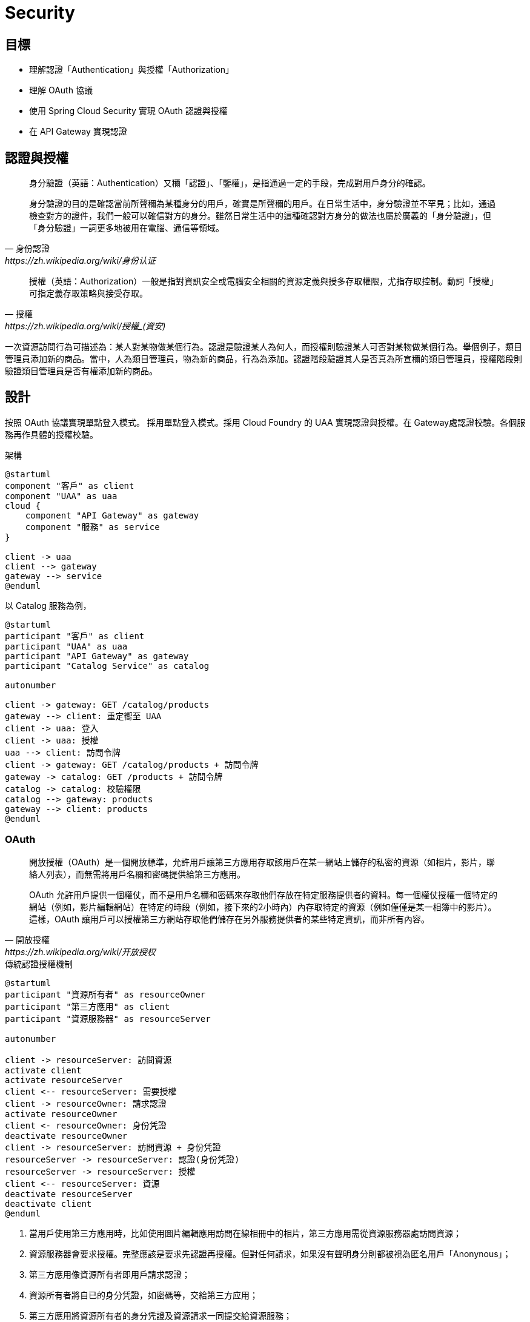= Security
:icons: font
ifndef::imagesdir[:imagesdir: images]
ifndef::source-highlighter[:source-highlighter: highlightjs]

== 目標

* 理解認證「Authentication」與授權「Authorization」
* 理解 OAuth 協議
* 使用 Spring Cloud Security 實現 OAuth 認證與授權
* 在 API Gateway 實現認證

== 認證與授權

[quote, 身份認證, https://zh.wikipedia.org/wiki/身份认证]
____
身分驗證（英語：Authentication）又穪「認證」、「鑒權」，是指通過一定的手段，完成對用戶身分的確認。

身分驗證的目的是確認當前所聲穪為某種身分的用戶，確實是所聲穪的用戶。在日常生活中，身分驗證並不罕見；比如，通過檢查對方的證件，我們一般可以確信對方的身分。雖然日常生活中的這種確認對方身分的做法也屬於廣義的「身分驗證」，但「身分驗證」一詞更多地被用在電腦、通信等領域。
____

[quote, 授權, https://zh.wikipedia.org/wiki/授權_(資安)]
____
授權（英語：Authorization）一般是指對資訊安全或電腦安全相關的資源定義與授多存取權限，尤指存取控制。動詞「授權」可指定義存取策略與接受存取。
____

一次資源訪問行為可描述為：某人對某物做某個行為。認證是驗證某人為何人，而授權則驗證某人可否對某物做某個行為。舉個例子，類目管理員添加新的商品。當中，人為類目管理員，物為新的商品，行為為添加。認證階段驗證其人是否真為所宣穪的類目管理員，授權階段則驗證類目管理員是否有權添加新的商品。

== 設計

按照 OAuth 協議實現單點登入模式。
採用單點登入模式。採用 Cloud Foundry 的 UAA 實現認證與授權。在 Gateway處認證校驗。各個服務再作具體的授權校驗。

.架構
[plantuml]
....
@startuml
component "客戶" as client
component "UAA" as uaa
cloud {
    component "API Gateway" as gateway
    component "服務" as service
}

client -> uaa
client --> gateway
gateway --> service
@enduml
....

以 Catalog 服務為例，

[plantuml]
....
@startuml
participant "客戶" as client
participant "UAA" as uaa
participant "API Gateway" as gateway
participant "Catalog Service" as catalog

autonumber

client -> gateway: GET /catalog/products
gateway --> client: 重定嚮至 UAA
client -> uaa: 登入
client -> uaa: 授權
uaa --> client: 訪問令牌
client -> gateway: GET /catalog/products + 訪問令牌
gateway -> catalog: GET /products + 訪問令牌
catalog -> catalog: 校驗權限
catalog --> gateway: products
gateway --> client: products
@enduml
....


=== OAuth

[quote, 開放授權, https://zh.wikipedia.org/wiki/开放授权]
____
開放授權（OAuth）是一個開放標準，允許用戶讓第三方應用存取該用戶在某一網站上儲存的私密的資源（如相片，影片，聯絡人列表），而無需將用戶名穪和密碼提供給第三方應用。

OAuth 允許用戶提供一個權仗，而不是用戶名穪和密碼來存取他們存放在特定服務提供者的資料。每一個權仗授權一個特定的網站（例如，影片編輯網站）在特定的時段（例如，接下來的2小時內）內存取特定的資源（例如僅僅是某一相簿中的影片）。這樣，OAuth 讓用戶可以授權第三方網站存取他們儲存在另外服務提供者的某些特定資訊，而非所有內容。
____

.傳統認證授權機制
[plantuml, traditional-authentication-authorization-mechanism]
....
@startuml
participant "資源所有者" as resourceOwner
participant "第三方應用" as client
participant "資源服務器" as resourceServer

autonumber

client -> resourceServer: 訪問資源
activate client
activate resourceServer
client <-- resourceServer: 需要授權
client -> resourceOwner: 請求認證
activate resourceOwner
client <- resourceOwner: 身份凭證
deactivate resourceOwner
client -> resourceServer: 訪問資源 + 身份凭證
resourceServer -> resourceServer: 認證(身份凭證)
resourceServer -> resourceServer: 授權
client <-- resourceServer: 資源
deactivate resourceServer
deactivate client
@enduml
....

1. 當用戶使用第三方應用時，比如使用圖片編輯應用訪問在線相冊中的相片，第三方應用需從資源服務器處訪問資源；
2. 資源服務器會要求授權。完整應該是要求先認證再授權。但對任何請求，如果沒有聲明身分則都被視為匿名用戶「Anonynous」；
3. 第三方應用像資源所有者即用戶請求認證；
4. 資源所有者將自已的身分凭證，如密碼等，交給第三方应用；
5. 第三方應用將資源所有者的身分凭證及資源請求一同提交給資源服務；
6. 資源服務器校驗身分凭證；
7. 資源服務器按照身分授於相應的權限；
8. 資源服務器確認第三方應用具有相應的權限後，返回資源。

該機制的缺點很明顯，資源所有者必須將身分凭證交由第三方應用。第三方應用有意濫用或無意泄露都會使資源用者所有的資源都受到非法訪問。

而 OAuth 避免了第三方應用接觸到資源所有者身分凭證。

OAuth 定義了四種⻆色：

資源所有者「resource owner」:: 一個有能力授予受保護資源訪問的實體。當資源所有者為人時，其指代最終用戶。
資源服務器「resource server」:: 持有受保護資源的服務器，有能力接受和响應用帶有訪問令牌的受保護資源請求。
客戶「client」:: 代資源所有者執行受保護資源請求與授權的應用。"客戶"一詞沒有指定任何特定的實現特征（比如，無論該應用是運行在服務器、桌面或其它設備上）。
授權服務器「authorization server」:: 在成功認證資源所有者及獲取授權後簽發訪問令牌的服務器。

一個典型的 OAuth 認證授權過程如下：

.OAuth2 Abstract Protocal Flow
[plantuml, oauth2-abstract-protocal-flow]
....
@startuml
participant "資源所有者" as resourceOwner
participant "客戶" as client
participant "授權服務器" as authorizationServer
participant "資源服務器" as resourceServer

autonumber

client -> resourceOwner: 請求授權
resourceOwner --> client: 授權補助
client -> authorizationServer: 授權補助
authorizationServer --> client: 訪問令牌
client -> resourceServer: 訪問令牌
resourceServer --> client: 受保護資源
@enduml
....

1. 客戶嚮資源所有者請求授權。該授權請求可以是直接發給資源所有者，也可以經由授權服務器中轉。
2. 客戶收到授權補助。該授權補助內容取決於所選用的授權凭證類型。OAuth2 定義了四種授權補助類型。
3. 客戶嚮授權服務器提交授權補助以換取訪問令牌。
4. 授權服務器認證客戶，校驗授權補助，如有效則頒發訪問令牌。
5. 客戶訪問受保護資源，並同時嚮資源服務器出示訪問令牌。
6. 資源服務器校驗訪問令牌，若有效則响應受保護的資源。

OAuth2 定義了四種授權補助類型：Authorization Code, Implicit, Resource Owner Password Credentials 和 Client Credentials.

Authorization Code::
+
該類型將授權服務器作為客戶與資源所有者之間的媒介。不同於從資源所有者直接請求授權，客戶將資源所有者導嚮授權服務器，授權服務器再將資源所有者導回客戶同時帶上授權補助。
+
.Authorization Code
[plantuml, oauth2-authorization-grant-type-authorization-code]
....
@startuml
participant "資源所有者" as resourceOwner
participant "用戶代理" as userAgent
participant "授權服務器" as authorizationServer
participant "客戶" as client

autonumber

client -> userAgent: 導嚮授權服務器 + 客戶標識 + 重定嚮URI
resourceOwner -> userAgent: 身分凭證
userAgent -> authorizationServer: 客戶標識 + 重定嚮URI + 身分凭證
authorizationServer --> userAgent: 授權碼
userAgent --> client: 授權碼
client -> authorizationServer: 授權碼 + 重定嚮URI + 客戶標識
authorizationServer --> client: 訪問令牌
@enduml
....

1. 客戶開始這個流程，將資源所有者的用戶代理導嚮授權服務器。客戶提供客戶標識、請求範圍、本地狀態和重定嚮URI，授權服務器會在訪問被允許時攴回這些信息給用戶代理。
2. 資源所有者將自己的身分凭證提交給用戶代理。
3. 用戶代理將身分凭證連同客戶標識及重定嚮URI一起提交給用授權服務器。
4. 授權服務器校驗客戶標識、重定URI及資源所有者身分凭證，若通過則返回授權碼給用戶代理。
5. 用戶代理將授權碼交給客戶。
6. 客戶嚮授權服務器提交授權、重定嚮URI及客戶標識。
7. 授權服務器將訪問令牌發送給客戶所提供的重定嚮URI。

在這個認證授權過程中，客戶自始至終都沒有接觸到資源所有者身分凭證，確保了資源所有者的身分凭證不會被客戶濫用或泄露。授權服務器將訪問令牌發送給合法的重定嚮URI而非在HTTP响應中返回，阻止了攻擊者冒充客戶。

Implicit::
+
該類型是為運行於瀏覧器的客戶而優化的簡版 Authorization Code 流程。在此流程中，不再頒發授權碼給客戶，而是直接頒發訪問令牌給客戶。
+
.Implicit
[plantuml, oauth2-authorization-grant-type-implicit]
....
@startuml
participant "資源所有者" as resourceOwner
participant "用戶代理" as userAgent
participant "授權服務器" as authorizationServer
participant "客戶" as client
participant "客戶服務器" as clientResource

autonumber

client -> userAgent: 導嚮授權服務器 + 客戶標識 + 重定嚮URI
resourceOwner -> userAgent: 身分凭證
userAgent -> authorizationServer: 客戶標識 + 重定嚮URI + 身分凭證
authorizationServer --> userAgent: 重定嚮URI#access_token=<訪問令牌>
userAgent -> clientResource: 重定嚮URI
clientResource --> userAgent: script
userAgent --> client: 訪問令牌
@enduml
....

1. 客戶開始這個流程，將資源所有者的用戶代理導嚮授權服務器。客戶提供客戶標識、請求範圍、本地狀態和重定嚮URI，授權服務器會在訪問被允許時攴回這些信息給用戶代理。
2. 資源所有者將自己的身分凭證提交給用戶代理。
3. 用戶代理將身分凭證連同客戶標識及重定嚮URI一起提交給用授權服務器。
4. 授權服務器將用戶代理重定嚮至之前提供的URI，並將訪問令牌以 fragment 的形式附加至 URI。
5. 用戶代理重定嚮至URI，該URI一般跟客戶強綁定。
6. 該URI返回一段可在瀏覧器中執行的腳本，該腳本將從 URI 的 fragment 中解出訪問令牌。
7. 用戶代理將訪問令牌交給客戶。

Resource Owner Password Credentials::
+
該類型直接使用資源所有者的密碼凭證（如用戶名和密碼）獲取訪問令牌。應僅當資源所有者與客戶之間高度信任的情況下使用此類型。
+
.Resource Owner Password Credentials
[plantuml, oauth2-authorization-grant-type-resource-owner-password-credentials]
....
@startuml
participant "資源所有者" as resourceOwner
participant "授權服務器" as authorizationServer
participant "客戶" as client

autonumber

resourceOwner -> client: 身分凭證
client -> authorizationServer: 身分凭證
authorizationServer --> client: 訪問令牌
@enduml
....

1. 資源所有者將其身分凭證（一般是用戶名和密碼）提供給客戶。
2. 客戶將資源使用者的身分凭證提交給授權服務器。
3. 授權服務器將訪問令牌返回給客戶。

Client Credentials::
+
直接用客戶凭證獲取訪問令牌。此方式類型應僅用於獲取客戶所拥有的受保資源的訪問權限。
+
.Client Credentials
[plantuml, oauth2-authorization-grant-type-client-credentials]
....
@startuml
participant "客戶" as client
participant "授權服務器" as authorizationServer

autonumber

client -> authorizationServer: 客戶凭證
authorizationServer --> client: 訪問令牌
@enduml
....

1. 客戶嚮授權服務器提交自己的凭證（client_id 和 client_secret）。
2. 授權服務器校驗客戶凭證，若通過則返回訪問令牌。

==== Access Token

當嚮資源服務器請求受保護資源時，有三種方式可以傳送訪問令牌「Access Token」。

Authorization 請求頭::
當以 Authorization 請求頭傳送訪問令牌時，應使用"Bearer"方案。例如
+
[source, http]
----
GET /resource HTTP/1.1
Host: server.example.com
Authorization: Bearer mF_9.B5f-4.1JqM

----

Form-Econded 請求體::
當以請求體的一部份傳送訪問令牌時，請求體的內容類型必須為 `application/x-www-form-urlencoded`。例如
+
[source, http]
----
POST /resource HTTP/1.1
Host: server.example.com
Content-Type: application/x-www-form-urlencoded

access_token=mF_9.B5f-4.1JqM
----

URI 請求參數::
訪問令牌也可以以查詢參數 `access_token` 的形式被傳送。例如
+
[source, http]
----
GET /resource?access_token=mF_9.B5f-4.1JqM HTTP/1.1
Host: server.example.com
----

=== Spring Security

[quote, Spring Security, https://spring.io/projects/spring-security#overview]
____
Spring Security 是一個強大的，高度可客製化的認證與訪問控制框架。其是保護基於 Spring 的應用的事實上的標準。

Spring Security 是一個專注於為 Java 應用提供認證與授權的框架。與所有 Spring 項目一樣，在發覺其是多麼容易地被擴展以滿足客戶需求才能明白 Spring Security 真實的力量。
____

==== 認證

認證的核心為接口 `AuthenticationManager` 及其實現 `AuthenticationProvider`。

.Spring Security Authentication
[plantuml, spring-security-authentication-class]
....
@startuml
interface AuthenticationManager {
    +authenticate(authentication: Authentication): Authentication {exceptions=AuthenticationException}
}
class ProviderManager {
    -providers: List<AuthenticationProvider>
    -parent: AuthenticationManager
}
AuthenticationManager <|-- ProviderManager: implements
@enduml
....

`AuthenticationManager` 僅有一個方法 `authenticate()`，該只會做三件事：

1. 若輸入的凭證是有效的，則返回一個 `Authentication` 对象； 
2. 若輸入的凭證是無效的，則拋出一個 `AuthenticationException`；
3. 若無法決定，則返回 `null`。

最常用的 `AuthenticationManager` 實現為 `ProviderManager`，其將認證工作委派給一串 `AuthenticationProvider` 實例。`AuthenticationProvider` 提供了兩個方法 `authenticate` 和 `supports`。多個 `AuthenticationProvider` 以責任鏈模式串聯在一起，輸入的凭證將逐一經過 `AuthenticationProvider`。每個 `AuthenticationProvider` 先用 `supports` 判斷是否支持校驗該類型的凭證，若是則使用 `authenticate` 校驗凭證，若否則交由下一個 `AuthenticationProvider` 處理。

.AuthenticationProvider
[plantuml, AuthenticationProvider]
....
@startuml
interface AuthenticationProvider {
    +authenticate(authentication: Authentication): Authentication {exceptions=AuthenticationException}
    +supports(authetication: Class<?>): boolean
}
@enduml
....

`ProviderManager` 本身包含一個可選的上級 `AuthenticationManager`，通過其實現多級委派。有時應中受保護的資源被分為多個組，每組使用不同的 `AuthenticationManager`。當當前 `AuthenticationManager` 無法做出決定時則回退至上級 `AuthenticationManager`。

==== 授權

授權的核心是 `AccessDecisionManager`。框架提供的三個實現類 `AffirmativeBased, ConsensusBased, UnanimousBased` 皆以責任鏈模式將訪問決定委派給一串 `AccessDecisionVoter`。

AffirmativeBased:: 若有一個及以上 `AccessDecisonVoter` 同意則允許，若有一個及以上 `AccessDecisionVoter` 反對且無任何 `AccessDecisionVoter` 同意則拒絕。此為默認 `AccessDecisionManager`。
ConsensusBased:: 若表示同意的 `AccessDecisionVoter` 大於表示反對的則允許，反之則拒絕。
UnanimousBased:: 若所有 `AccessDecisionVoter` 都同意則允許，否則拒絕。

.AccessDecisionManager
[plantuml, AccessDecisionManager]
....
@startuml
interface AccessDecisionManager {
    +decide(authentication: Authentication, object: Object, configAttributes: Collection<ConfigAttribute>) {exceptions=AccessDeniedException, InsufficientAuthenticationException}
    +supports(attribute: ConfigAttribute): boolean
    +support(clazz: Class<?>)
}
abstract class AbstractAccessDecisionManager {
    -decisionVoters: List<AccessDecisionVoter<?>>
}
AccessDecisionManager <|-- AbstractAccessDecisionManager: implements
class AffirmativeBased
class ConsensusBased
class UnanimousBased
AbstractAccessDecisionManager <|-- AffirmativeBased: extends
AbstractAccessDecisionManager <|-- ConsensusBased: extends
AbstractAccessDecisionManager <|-- UnanimousBased: extends
@enduml
....

`AccessDecisionVoter` 接受一個 `authentication` 和一個用 `ConfigAttributes` 裝飾的受保護的 `Object`。`Object` 是完全通用的的其表示用戶想要訪問的資源（URL、方法等等）。`ConfigAttributes` 也是相當地通用，其表示訪問 `Object` 所需要的權限（如拥有某些⻆色）。

.AccessDecisionVoter
[plantuml, AccessDEcisionVoter]
....
@startuml
interface AccessDecisionVoter<S> {
    {field} +ACCESS_GRANTED: int = 1
    {field} +ACCESS_ABSTAIN: int = 0
    {field} +ACCESS_DENIED: int = -1
    +supports(attribute: ConfigAttribute): boolean
    +supports(clazz: Class<?>): boolean
    +vote(authentication: Authentication, object: S, attributes: Collection<ConfigAttribute>): int
}
@enduml
....

==== Web Security

Java Servlet 定義了請求處理框架。客戶端發送過來的請求先經過過濾器「Filter」鏈，再交由 Servlet 處理。Servlet 處理後的結果再反嚮經過過濾器鏈，最後再發回給客戶端。

.Java Servlet Framework
[plantuml, java-servlet]
....
@startuml
frame {
    component "Client" as client
    component "Filter" as filterA
    component "Filter" as filterB
    component "Filter" as filterC
    component "Servlet" as servlet
}

client --> filterA: request
filterA --> filterB
filterB --> filterC
filterC --> servlet
servlet --> filterC
filterC --> filterB
filterB --> filterA
filterA --> client: response
@enduml
....

Spring MVC 實現了 Servlet `DispatcherServlet`，將請求導嚮 Controllers。Spring Security 將 `FilterChainProxy` 插入到過濾器鏈中。

.Web Security
[plantuml, web-security]
....
@startuml
frame {
    component "Client" as client
    component "Filter" as filterA
    component "FilterChainProxy" as filterChainProxy
    component "Filter" as filterC
    component "DispatcherServlet" as dispatcherServlet
}

client -down-> filterA: request
filterA -down-> filterChainProxy
filterChainProxy -down-> filterC
filterC -down-> dispatcherServlet
dispatcherServlet -up-> filterC
filterC -up-> filterChainProxy
filterChainProxy -up-> filterA
filterA -up-> client: response

frame {
    component "Filter" as securityFilterA
    component "Filter" as securityFilterB
    component "Filter" as securityFilterC
    securityFilterA --> securityFilterB
    securityFilterB --> securityFilterC
}
filterChainProxy -> securityFilterA
securityFilterC -> filterChainProxy
@enduml
....

=== Spring Cloud Security

[quote, Spring Cloud Security,]
____
Spring Cloud Security提供了一組原語，用於以最少的麻煩構建安全的應用程序和服務。可通過外部（或集中地）深度配置的聲明式模型，可被用於實現包含協作，遠程組件，一般還有集中式標識管理服務的大型係統。在 Cloud Foundry 等服務平台中使用其也非常容易。基於 Spring Boot 和 Spring Security OAuth2，我們可以快速地創建實現常見模式（如單點登錄、令牌中繼和令牌交換）的系統。
____

== 實現

=== UAA

User Account and Authentication (UAA) 是一個由 Cloud Foundry 開發並維護的，兼容 OAuth2 的授權服務器實現。UAA 的配置與使用不在本文的範圍之內。請使用提供的 Dockerfile 構建 UAA Docker 鏡像並運行之：

1. 在命令行中，克隆包含 UAA Dockerfile 及本文適用的配置文件的 GitHub 倉庫：
+
[source, shell]
----
git clone git://github.com/rscai/microservices-uaa.git
----
2. 然後，進入至項目根目錄：
+
[source, shell]
----
cd microservices-uaa
ls
----
+
可以發現其包含了構建 Docker 鏡像所需的 Dockerfile 及 UAA 配置文件：
+
----
Dockerfile
READ.adoc
host-manager.xml
manager.xml
server.xml
tomcat-users.xml
uaa.yml
----
3. 構建 Docker 鏡像：
+
[source, shell]
----
docker build --tag uaa .
----
4. 創建 Docker 容器並運行（在容器內，UAA監聽在端口8090。將其映射至宿主端口9103）：
+
[source, shell]
----
docker run -p 9103:8090 --name=uaa uaa
----

為了方便，客戶信息（OAuth2 中的客戶）及測試用戶信息都硬編碼在 uaa.yml 中。

.uaa.yml
[source, yaml]
----
...

oauth:
  user:
    authorities:
      - openid
      - scim.me
      - password.write
      - scim.userids
      - uaa.user
      - approvals.me
      - oauth.approvals
  clients:
    gateway: # <1>
      name: gateway # <2>
      secret: secret
      authorized-grant-types: authorization_code # <3>
      scope: uaa.user,openid,profile,email,catalog.read,catalog.write,inventory.read,inventory.write,order.use,order.operate # <4>
      authorities: uaa.resource 
      redirect-uri: http://localhost:9101/login/oauth2/code/gateway # <5>
    service: # <6>
      name: service
      secret: secret
      authorized-grant-types: password
      scope: uaa.user,openid,profile,email,catalog.read,catalog.write,inventory.read,inventory.write,order.use,order.operate
      authorities: uaa.resource
scim:
  groups:
    email: Access your email address
    catalog.read: Read catalog # <7>
    catalog.write: Write catalog
    inventory.read: Read inventory
    inventory.write: Write inventory
    order.use: Create, submit, cancel and close owned order
    order.operate: cancel, mark pay, start delivery and complete order
  users:
    - customer1|password|customer1@provider.com|first1|last1|uaa.user,profile,email,catalog.read,inventory.read,order.use # <8>
    - customer2|password|customer2@provider.com|first2|last2|uaa.user,profile,email,catalog.read,inventory.read,order.use
    - catalog_ops|password|catalog_ops@provider.com|catalog|ops|uaa.user,profile,email,catalog.read,catalog.write
    - inventory_ops|password|inventory_ops@provider.com|inventory|ops|uaa.user,profile,email,inventory.read,inventory.write
    - order_ops|password|order_ops@provider.com|order|ops|uaa.user,profile,email,order.use,order.operate
    - inventory_service|password|inventory_service@provider.com|inventory|service|uaa.user,profile,email,catalog.read
    - order_service|password|order_service@provider.com|order|service|uaa.user,profile,email,catalog.read,inventory.read,inventory.write

...
----
<1> 本例中的網關扮演着 OAuth2 客戶的⻆色。所有的客戶都需在授權服務器中注冊。
<2> 客戶名即標識和 secret 被用於認證客戶的身份，其一定要與客戶側的一致。
<3> 注冊網關僅使用 Authorization Code 類型的授權補助。
<4> 羅列作為客戶的網關所可能申請的所有 Scope。
<5> 注冊作為客戶的網關的重定嚮URI。授權服務器會比對注冊的重定URI和請求授權碼時的重定嚮URI，若不匹配則拒絕頒發授權碼。
<6> 注冊另一個客戶。一個授權服務器可服務多個客戶。
<7> 定義 Scope，格式為 `<Scope 名穪>:<描述>`。UAA 的 Scope 對應為 Spring Security 的職權「Authority」。
<8> 注冊用戶，格式為 `用戶名|密碼|電郵地址|名|姓|scope 列表（以逗號分隔）`。

=== 網關

網關要校驗所有請求，若請求未認證則引導至 UAA 做認證與授權，若請求已認證則將訪問令牌一同轉發給後端服務。

首先，在 Gradle 構建文件中引入依賴。

.build.gradle
[source, groovy]
----
...

dependencies {
	implementation 'org.springframework.cloud:spring-cloud-starter-gateway'
	implementation 'org.springframework.cloud:spring-cloud-starter-netflix-eureka-client'
	implementation 'org.springframework.cloud:spring-cloud-starter-oauth2' // <1>
    implementation 'org.springframework.boot:spring-boot-starter-oauth2-client' // <2>
	testImplementation('org.springframework.boot:spring-boot-starter-test') {
		exclude group: 'org.junit.vintage', module: 'junit-vintage-engine'
	}
	testImplementation 'org.junit.jupiter:junit-jupiter-api'
	testRuntimeOnly 'org.junit.jupiter:junit-jupiter-engine'
}

...
----
<1> `spring-cloud-starter-oauth2` 引入了依賴 `org.springframework.cloud:spring-cloud-security` 和 `org.springframework.security.oauth.boot:spring-security-oauth2-autoconfigure`。`spring-cloud-security` 提供一些用於集成 OAuth 與 Spring Cloud 組件如 Spring Cloud Gateway，Spring Cloud OpenFeign 的類。`spring-security-oauth2-autoconfigure` 顧名思義，其提供了 OAuth2 相關的自動配置。
<2> `spring-boot-starter-oauth2-client` 引入了 `org.springframework.security:spring-security-oauth2-client` 和 `org.springframework.security:spring-security-oauth2-jose`。

然後，通過 Java Config 類 `SecurityConfig` 配置 `SecurityWebFilterChain`。

.SecurityConfig.java
[source, java]
----
package io.github.rscai.microservices.gateway;

import org.springframework.context.annotation.Bean;
import org.springframework.context.annotation.Configuration;
import org.springframework.security.config.web.server.ServerHttpSecurity;
import org.springframework.security.oauth2.client.registration.ReactiveClientRegistrationRepository;
import org.springframework.security.web.server.SecurityWebFilterChain;

@Configuration // <1>
public class SecurityConfig {
  @Bean
  public SecurityWebFilterChain springSecurityFilterChain(ServerHttpSecurity http,
      ReactiveClientRegistrationRepository clientRegistrationRepository) { // <2>
    // Authenticate through configured OpenID Provider
    http.oauth2Login(); // <3>

    // Require authentication for all requests
    http.authorizeExchange().anyExchange().authenticated(); // <4>

    // Disable CSRF in the gateway to prevent conflicts with proxied service CSRF
    http.csrf().disable(); // <5>
    return http.build();
  }
}
----
<1> 使用注解 `@Configuration` 以聲明此類為 Spring 配置類，Spring 會依此組裝相應的 Bean；
<2> 聲明一個 `SecurityWebFilterChain` 類型的 Bean，Spring Security 會將其插入至 WebFlux 的過濾鏈中。
<3> 指明使用 OAuth2 認證機制；
<4> 聲明所有的請求都需經過認證；
<5> 關閉 CSRF。跨站請求偽造（英語：Cross-site request forgery），也疲穪為 one-click attack 或者 session riding，通常縮寫為 CSRF 或者 XSRF，是一種挾制用戶在當前已登入的 Web 應用程式上執行非本意的操作的攻擊方法。

最後，通過 application YAML 配置 Spring Security。

.application-dev.yml
[source, yaml]
----
...
  security:
    oauth2:
      client:
        registration:
          gateway: # <1>
            provider: uaa # <2>
            client-id: gateway # <3>
            client-secret: secret # <4>
            authorization-grant-type: authorization_code # <5>
            redirect-uri: "http://localhost:9101/login/oauth2/code/{registrationId}" # <6>
            scope: uaa.user,openid,profile,email,catalog.read,catalog.write,inventory.read,inventory.write,order.use,order.operate # <7>
        provider:
          uaa: # <8>
            authorization-uri: http://localhost:9103/uaa/oauth/authorize # <9>
            token-uri: http://localhost:9103/uaa/oauth/token # <10>
            user-info-uri: http://localhost:9103/uaa/userinfo # <11>
            user-name-attribute: sub
            jwk-set-uri: http://localhost:9103/uaa/token_keys # <12>
...
----
<1> 網關在 OAuth 協議中扮演着 client 的⻆色，所以要定義 client 相關的屬性；
<2> `provider` 指 authorization server，本例中使用 UAA 實現 authorization server，其具體信息將在獨立章節中定義；
<3> client 的標識，需與 UAA 中的配置匹配；
<4> client 的密鑰，用作 client 的身分凭證，需與 UAA 中的配置匹配；
<5> OAuth2 定義了四種獲取訪問令牌的方式：Authorization Code, Implicit, Resource Owner Password Credentials 及 Client Credentials。本例使用 `Authorization Code` 型的 `Authorization Grant`。
<6> 當資源所有者在 UAA 完成了認證與授權之後，UAA 將會把授權碼傳送到這個URI。
<7> Gateway 作為客戶所可能申請的所有 Scope，Scope 對應 Spring Security 中的 Authority。比如，Scope catalog.read 對應 Spring Security 中的 Authority `SCOPE_catalog.read`。
<8> 接着描述授權服務器 `uaa`。
<9> 當網關發現訪問受保護資源的請求未授權時，則會重定嚮用戶代理（一般是瀏覧器）至 `authorization-uri`，以認證資源所有者凭證並要求授權。
<10> 當作為客戶的網關得到授權碼之後，則會訪問 `token-uri` 從授權服務器獲取訪問令牌。
<11> 作為客戶的網關得到訪問令牌之後，可以訪問 `user-info-uri` 從授權服務器獲取資源所有者的其它信息。
<12> 當作為用戶的網關得到訪問令牌後，應使用相應的公鑰校驗令牌簽名以確定其是合法的。

=== 資源服務器

資源服務器需要校驗訪問令牌，再檢驗訪問令牌是否包含具體資源的授權。

以 Catalog 服務為例，首先引入依賴。

.build.gradle
[source, groovy]
----
...
dependencies {
	asciidoctor 'org.springframework.restdocs:spring-restdocs-asciidoctor'
	implementation 'org.springframework.boot:spring-boot-starter-data-mongodb'
	implementation 'org.springframework.boot:spring-boot-starter-web'
	implementation 'org.springframework.boot:spring-boot-starter-data-rest' 
    implementation 'org.springframework.boot:spring-boot-starter-actuator'
	implementation 'org.springframework.cloud:spring-cloud-starter-netflix-eureka-client'
	implementation 'org.springframework.boot:spring-boot-starter-security' # <1>
	implementation 'org.springframework.security:spring-security-oauth2-resource-server' # <2>
	implementation 'org.springframework.security:spring-security-oauth2-jose' # <3>
	testImplementation 'org.springframework.boot:spring-boot-starter-test'
	testImplementation 'org.springframework.restdocs:spring-restdocs-mockmvc'
	testImplementation 'de.flapdoodle.embed:de.flapdoodle.embed.mongo'
	testImplementation 'org.springframework.security:spring-security-test' # <4>
}
...
----
<1> `spring-boot-starter-security` 引入了 `org.springframework.security:spring-security-web`、`org.springframework.security:spring-security-core` 和 `org.springframework.security:spring-security-config`，其包含了 Spring Security 基礎的類及跟 Web 應用集成所需的工具類。
<2> `spring-security-oauth2-resource-server` 提供了資源服務器所需的實現。
<3> `spring-security-oauth2-jose` 提供了對 JWT 令牌的支持。
<4> `spring-security-test` 提供測試工具，比如模拟認證用戶等。

然後，以 Java Config 形式配置 Spring Security。

.SecurityConfig.java
[source, java]
----
@Profile("!test") // <1>
@EnableWebSecurity // <2>
@EnableGlobalMethodSecurity(securedEnabled = true, prePostEnabled = true) // <3>
public class SecurityConfig extends WebSecurityConfigurerAdapter { // <4>

  @Override
  protected void configure(HttpSecurity http) throws Exception {
    http
        .csrf().disable() // <5>
        .authorizeRequests() // <6>
        .anyRequest().authenticated() // <7>
        .and()
        .oauth2ResourceServer() // <8>
        .jwt(); //<9>
  }
}
----
<1> 利用 Spring Boot 的 Profile 特性，在測試場景中不啟用安全配置但在其它場景中啟用。
<2> 使用注解 `@EnableWebSecurity` 啟用安全機制。
<3> 使用注解 `@EnableGlobalMethodSecurity` 啟用方法層級的安全機制，本服務採用 Spring Data REST 構建 RESTFul 服務，所以在 Repository 方法聲明訪問控制是最合理的。
<4> 繼承 `org.springframework.security.config.annotation.web.configuration.WebSecurityConfigurerAdapter` 並覆寫方法 `configure(HttpSecurity http)` 以配置安全措施。
<5> 關閉 CSRF。
<6> 安全措施作用於所有請求。
<7> 所有請求首先必需是認證過的。
<8> 本服務採用 OAuth2 協議且扮演資源服務器的⻆色。
<9> 採用 JWT 類型的令牌。

最後，在 Repository 的方法上聲明所需的權限。

.ProductRepository.java
[source, java]
----
@PreAuthorize("hasAuthority('SCOPE_catalog.read')") // <1>
@RepositoryRestResource(collectionResourceRel = "products", path = "products")
public interface ProductRepository extends MongoRepository<Product, String> {

  String AUTHORITY_CATALOG_WRITE = "hasAuthority('SCOPE_catalog.write')";

  @PreAuthorize(AUTHORITY_CATALOG_WRITE) // <2>
  @Override
  <S extends Product> S save(S entity);

  @PreAuthorize(AUTHORITY_CATALOG_WRITE)
  @Override
  <S extends Product> List<S> saveAll(Iterable<S> entities);

  @PreAuthorize(AUTHORITY_CATALOG_WRITE)
  @Override
  void delete(Product entity);

  @PreAuthorize(AUTHORITY_CATALOG_WRITE)
  @Override
  void deleteAll();

  @PreAuthorize(AUTHORITY_CATALOG_WRITE)
  @Override
  void deleteAll(Iterable<? extends Product> entities);

  @PreAuthorize(AUTHORITY_CATALOG_WRITE)
  @Override
  void deleteById(String s);
}
----
<1> 使用注解 `@PreAuthorize` 以 Spring-EL 聲明必需的權限。`@PreAuthorize` 可以作用於方法也可作用於整個類。當作用於整個類時，等同於作用於該類所有的方法。
<2> `@PreAuthorize` 作用於方法，是在類級的 `@PreAuthorize` 的基礎上再附加權限要求。比如，要調用方法`save(S entity)`，請求者必須滿足 `hasAuthority('SCOPE_catalog.read')` 和 `hasAuthority('SCOPE_catalog.write')`。

[quote, Spring Expression language (SpEl), https://docs.spring.io/spring/docs/current/spring-framework-reference/core.html#expressions]
____
Spring 表逹式語言（縮寫為"SpEL"）是一種強大的，支持運行時查詢和編輯對象圖的表逹式語言。該語言的語法與 Unified EL 相似但其提供了更多的特性，特殊方法調用和基本的字符串模板化功能。
____

Spring Security 內建一些表逹式，以方便應用開發者檢驗以 `Authentication` 對象形式展現的認證與授權信息。

.Common Built-In Expressions
|===
|表逹式|描述

|hasRole(String role)
|若當前本人拥有該⻆色則返回 `true`。

|hasAnyRole(String... roles)
|若當前本人拥有任一⻆色則返回 `true`。

|hasAuthority(String authority)
|若當前本人拥有該職權則返回 `true`。

|hasAnyAuthority(String... authorities)
|若當前本人拥有任一⻆色則返回 `true`。

|principal
|直接訪問當前本人對象。

|authentication
|直接訪問當前 `authentication` 對象。

|permitAll
|永遠為 `true` 即允許所有請求。

|denyAll
|永遠為 `false` 即拒絕所有請求。

|isAnonymous()
|若當前本人是匿名用戶則返回 `true`。

|isRememberMe()
|若當前本人是 remember-me 用戶則返回 `true`。

|isAuthenticated()
|若當前本人為非匿名用戶則返回 `true`。

|isFullyAuthenticated()
|若前前本人非匿名且非 remember-me 則返回 `true`。

|hasPermission(Object target, Object permission)
|若該用戶拥有某對象的某許可則返回 `true`。

|hasPermission(Object targetId, String targetType, Object permission)
|若該用戶拥有某對象的某許可則返回 `true`，對象以對象類與標識的形式指定。
|===

== 測試

=== API 測試

包括安全的 API 測試跟普通的 API 測試相似，僅增加了認證用戶的模擬。

以 Product 的 API 為例，

.ProductTest
[source, java]
----
@ActiveProfiles("test") // <1>
@Import(RestDocsMockMvcConfiguration.class)
@RunWith(SpringRunner.class)
@SpringBootTest(classes = CatalogApplication.class)
@AutoConfigureMockMvc(addFilters = false) // <2>
@AutoConfigureRestDocs
public class ProductTest {

  private static final String ENDPOINT = "/products";
  private static final String SCOPE_CATALOG_READ = "SCOPE_catalog.read";
  private static final String SCOPE_CATALOG_WRITE = "SCOPE_catalog.write";

  @Autowired
  private MockMvc mvc;
  @Autowired
  private ObjectMapper objectMapper;
  @Autowired
  private ProductImageRepository imageRepository;
  @Autowired
  private ProductRepository productRepository;

  ...

    @Test
  @WithMockUser(username = "catalog_ops", authorities = {SCOPE_CATALOG_READ, SCOPE_CATALOG_WRITE}) // <3>
  public void testCreateAndGet() throws Exception {
    final String imageALink = obtainLinkOfImage(imageAId);
    final String imageBLink = obtainLinkOfImage(imageBId);

    final String title = "New Product";
    final String ELECTRONICS = "Electronics";
    final String MOBILE = "Mobile";

    String createResponse = mvc.perform(
        post(ENDPOINT).accept(MediaType.APPLICATION_JSON).contentType(MediaType.APPLICATION_JSON)
            .content(String.format(
                "{\"title\":\"%s\",\"tags\":[\"%s\",\"%s\"],\"images\":[\"%s\",\"%s\"]}",
                title, ELECTRONICS, MOBILE, imageALink, imageBLink)))
        .andDo(print())
        .andExpect(status().isCreated())
        .andExpect(jsonPath("$.title", is(title)))
        .andExpect(jsonPath("$.createdAt", notNullValue()))
        .andExpect(jsonPath("$.updatedAt", notNullValue()))
        .andExpect(jsonPath("$._links.images", notNullValue()))
        .andDo(document("product/create", links(), requestFields(
            fieldWithPath("images").type(JsonFieldType.ARRAY)
                .description("links of referred ProductImage")), responseFields()))
        .andReturn().getResponse().getContentAsString();

    String productId = Stream
        .of(objectMapper.readTree(createResponse).at("/_links/self/href").asText().split("/"))
        .reduce((first, second) -> second).orElse(null);

    mvc.perform(get(ENDPOINT + "/{id}", productId).accept(MediaType.APPLICATION_JSON))
        .andExpect(status().isOk())
        .andExpect(jsonPath("$.title", is(title)))
        .andExpect(jsonPath("$.createdAt", notNullValue()))
        .andExpect(jsonPath("$.updatedAt", notNullValue()))
        .andExpect(jsonPath("$._links.images", notNullValue()))
        .andDo(document("product/getOne", links(),
            pathParameters(parameterWithName("id").description("catalog's id")), responseFields()));

    mvc.perform(get(ENDPOINT + "/{id}/images", productId).accept(MediaType.APPLICATION_JSON))
        .andExpect(status().isOk())
        .andExpect(jsonPath("$._embedded.productImages", hasSize(2)))
        .andDo(document("product/getImages",
            pathParameters(parameterWithName("id").description("catalog's id"))));
  }

  ...
----
<1> 顯式激活 profile test。還記我們聲明安全配置 `SecurityConfg` 祗在非 test profile 時才激活麼？安全配置 `SecurityConfig` 顯示指名採用 OAuth2 協議，但模擬兼容 OAuth2 的授權服務器太困難了，所以我們選擇在測試中不集成 OAuth2，而是模擬認證用戶即 `Authentication` 對象。
<2> `addFilters = false` 是在測試中停用安全配置的必要步驟。Spring Security 是以嚮過濾器鏈中插入自己的過濾器的方式與 Spring MVC 應用集成的，且一但相關的類出現在 classpath 中就會觸發 Spring Security 自動配置。所以，必需要在測試中排除過濾器。
<3> 使用注解 `@WithMockUser` 在測試方法範圍內模擬認證用戶即 `Authentication` 對象。通過 `@WithMockUser` 可以模擬用戶名、⻆色、職權和口令。
+
.WithMockUser.java
[plantuml, WithMockUser]
....
@startuml
interface WithMockUser <<annotation>> {
    value(): String {default="user"}
    username(): String {default=""}
    roles(): String[] {default=["USER"]}
    authorites(): String[] {default=[]}
    password(): String {default="password"}
}
....

=== 系統集成測試

將 UAA、Catalog 服務、Eureka 和網關全都運行在同一個環境，執行端到端的測試。

首先，創建並啟動 UAA Docker 容器；

[source, shell]
----
docker run -p 9103:8090 --name=uaa uaa
----

或啟動已創建的 UAA Docker 容器：

[source, shell]
----
docker start uaa
----

然後，啟動 Eureka；

[source, shell]
----
cd microservices-eureka
./gradlew bootRun -Dspring.profiles.active=dev
----

再然後，創建並啟動 MongoDB Docker 容器；

[source, shell]
----
docker run -d --name catalog-mongo -p 27018:27017 -v <LOCAL PATH>/catalog-mongo-data:/data/db -e MONGO_INITDB_ROOT_USERNAME=mongoadmin -e MONGO_INITDB_ROOT_PASSWORD=secret mongo:3.4
----

或啟動已創建的 MongoDB Docker 容器；

[source, shell]
----
docker start catalog-mongo
----

再然後，啟動 Catalog 服務；

[source, shell]
----
cd microservices-cata
./gradlew bootRun -Dspring.profiles.active=dev
----

最後，打開瀏覧器訪問 `http://localhost:9101/catalog/products`。其會重定嚮至 UAA，輸入用戶名密碼並確認授權。最終應能得到 HAL 格式的响應。

觀察 HTTP 報文可以發現，

[plantuml]
....
@startuml
participant "瀏覧器" as browser
participant "網關" as gateway
participant "UAA" as uaa
participant "Catalog" as catalog

autonumber

browser -> gateway: GET /catalog/products
gateway --> browser: Location /oauth2/authorization/gateway
browser -> gateway: GET /oauth2/authorization/gateway
gateway --> browser: Location http://localhost:9103/uaa/oauth/authorize?response_type=code&client_id=gateway
browser -> uaa: GET /uaa/oauth/authorize?response_type=code&client_id=gateway&scope=...
uaa --> browser: Location /uaa/login
browser -> uaa: GET /uaa/login
browser -> uaa: POST /uaa/login.do
note right
X-Uaa-Csrf=UH8zp58Tq1h5wk9rUNP950
&username=catalog_ops
&password=password
&form_redirect_uri=http://localhost:9103/uaa/oauth/authorize
?response_type=code&client_id=gateway&scope=...
end note
uaa --> browser: Location /uaa/oauth/authorize?response_type=code&client_id=gateway&scope=...
browser -> uaa: GET /uaa/oauth/authorize?response_type=code&client_id=gateway&scope=...
browser -> uaa: POST /uaa/oauth/authorize?response_type=code&client_id=gateway&scope=...
note right
scope.0=scope.openid
&scope.1=scope.catalog.read
&scope.2=scope.catalog.write
&scope.3=scope.email
&scope.4=scope.uaa.user
&user_oauth_approval=true
&form_redirect_uri=http://localhost:9103/uaa/oauth/authorize
?response_type=code&client_id=gateway&scope=...
end note
uaa --> browser: Location http://localhost:9101/login/oauth2/code/gateway?code=<authorization code>
browser -> gateway: GET /login/oauth2/code/gateway?code=<authorization code>
gateway -> uaa: POST /uaa/oauth/token
note left
grant_type=authorization_code
&code=bJMuCIDAJZ
&redirect_uri=http://localhost:9101/login/oauth2/code/gateway
end note
uaa --> gateway: access_token, refresh_token, ...
gateway -> uaa: GET /uaa/token_keys
uaa --> gateway: public key
gateway -> uaa: GET /uaa/userinfo + access_token
uaa --> gateway: user_id, user_name, email, ...
gateway --> browser: Location /catalog/products + session id
browser -> gateway: GET /catalog/products + session id
gateway -> catalog: GET /products + access_token
catalog -> uaa: GET /uaa/token_keys
uaa --> catalog: public key
catalog --> gateway: products
gateway --> browser: products
@enduml
....

1. 瀏覧器嚮網關發送 GET /catalog/products 請求；
2. 網關發覺當前會話未認證，所以重定嚮瀏覧器至自身的認證URI；
3. 瀏覧器訪問網關的認證URI；
4. 網關根據自身配置，將瀏覧器重定嚮至 UAA 進行認證；
5. 瀏覧器訪問 UAA 的認證 URI；
6. UAA 根據授權補助類型 Authorization Code，重定嚮瀏覧器至用戶登入頁面，引導用戶以用戶名密碼認證；
7. 瀏覧器訪問用戶登入頁面；
8. 瀏覧器將用戶提供的用戶名密碼發送給 UAA；
9. UAA 認證用戶名密碼通過以後，重定嚮瀏覧器至授權確認頁面；
10. 瀏覧器訪問授權確認頁面；
11. 瀏覧器將用戶的授權確定發送給 UAA；
12. UAA 以重定嚮回網關的形式將授權碼返回；
13. 瀏覧器以包含授權碼的URI訪問網關認URI；
14. 網關得到授權碼後，嚮 UAA 申請訪問令牌；
15. UAA 返回訪問令牌、刷新令牌及其它信息；
16. 網關嚮 UAA 請求公鑰以校驗今牌的簽名；
17. UAA 返回校驗令牌簽名用的公鑰；
18. 網關嚮 UAA 請求用戶信息；
19. UAA 返回用戶名、電郵地址等用戶信息；
20. 網關將令牌存於當前會話中，返回瀏覧器會話標識，並重定嚮瀏覧器至最初的URL；
21. 瀏覧器訪問最初的URL，並在Cookie中提供會話標識；
22. 網關從服務注冊處發現 Catalog 服務實例，將請求轉發給其，並將從會話中恢复的訪問令牌以 `Authorization` 頭的形式附上；
23. Catalog 服務從 UAA 處請求公鑰以校驗訪問令牌的簽名；
24. UAA 返回公鑰給 Catalog 服務；
25. Catalog 服務校驗過訪問令牌及其包含的職權後，返回受保護的資源給網關；
26. 網關把 Catalog 服務的响應轉發給瀏覧器。

== 參考

* https://zh.wikipedia.org/wiki/身份认证[身份認證]
* https://zh.wikipedia.org/wiki/开放授权[開放授權]
* https://oauth.net/2[OAuth 2.0]
* https://tools.ietf.org/html/rfc6749[The OAuth 2.0 Authorization Framework]
* https://tools.ietf.org/html/rfc6750[The OAuth 2.0 Authorization Framework: Bearer Token Usage]
* https://spring.io/guides/topicals/spring-security-architecture[Spring Security Architecture]
* https://docs.spring.io/spring-security/site/docs/current/reference/html5/#el-access[Expression-Based Access Control]
